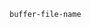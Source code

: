 #+DATE: 2020-02-27
#+CATEGORY: Emacs


#+BEGIN_SRC emacs-lisp
buffer-file-name
#+END_SRC

#+RESULTS:
: /Users/kinney/Library/Mobile Documents/com~apple~CloudDocs/blog_site/code/test.org
